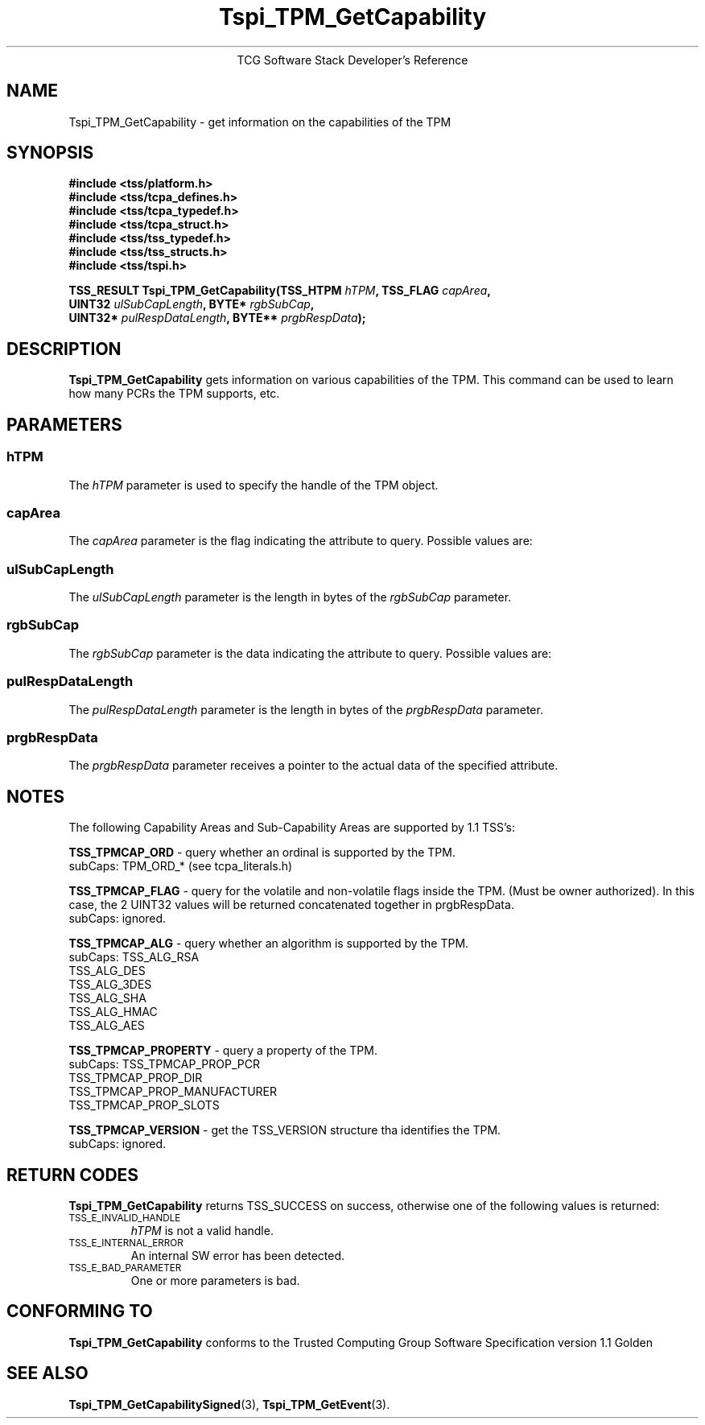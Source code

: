 .\" Copyright (C) 2004 International Business Machines Corporation
.\" Written by Megan Schneider based on the Trusted Computing Group Software Stack Specification Version 1.1 Golden
.\"
.de Sh \" Subsection
.br
.if t .Sp
.ne 5
.PP
\fB\\$1\fR
.PP
..
.de Sp \" Vertical space (when we can't use .PP)
.if t .sp .5v
.if n .sp
..
.de Ip \" List item
.br
.ie \\n(.$>=3 .ne \\$3
.el .ne 3
.IP "\\$1" \\$2
..
.TH "Tspi_TPM_GetCapability" 3 "2004-05-25" "TSS 1.1"
.ce 1
TCG Software Stack Developer's Reference
.SH NAME
Tspi_TPM_GetCapability \- get information on the capabilities of the TPM
.SH "SYNOPSIS"
.ad l
.hy 0
.nf
.B #include <tss/platform.h>
.B #include <tss/tcpa_defines.h>
.B #include <tss/tcpa_typedef.h>
.B #include <tss/tcpa_struct.h>
.B #include <tss/tss_typedef.h>
.B #include <tss/tss_structs.h>
.B #include <tss/tspi.h>
.sp
.BI "TSS_RESULT Tspi_TPM_GetCapability(TSS_HTPM " hTPM ",              TSS_FLAG " capArea ","
.BI "                                  UINT32   " ulSubCapLength ",    BYTE*    " rgbSubCap ", "
.BI "                                  UINT32*  " pulRespDataLength ", BYTE**   " prgbRespData ");"
.fi
.sp
.ad
.hy

.SH "DESCRIPTION"
.PP
\fBTspi_TPM_GetCapability\fR
gets information on various capabilities of the TPM. This command can
be used to learn how many PCRs the TPM supports, etc.

.SH "PARAMETERS"
.PP
.SS hTPM
The \fIhTPM\fR parameter is used to specify the handle of the TPM object.
.SS capArea
The \fIcapArea\fR parameter is the flag indicating the attribute to query. Possible values are:
.SS ulSubCapLength
The \fIulSubCapLength\fR parameter is the length in bytes of the
\fIrgbSubCap\fR parameter.
.SS rgbSubCap
The \fIrgbSubCap\fR parameter is the data indicating the attribute to query. Possible values are:
.SS pulRespDataLength
The \fIpulRespDataLength\fR parameter is the length in bytes of the
\fIprgbRespData\fR parameter.
.SS prgbRespData
The \fIprgbRespData\fR parameter receives a pointer to the actual data
of the specified attribute.

.SH "NOTES"
.PP
The following Capability Areas and Sub-Capability Areas are supported by 1.1 TSS's:
.sp 2
.BR TSS_TPMCAP_ORD " - query whether an ordinal is supported by the TPM. "
        subCaps: TPM_ORD_* (see tcpa_literals.h)
.sp
.BR TSS_TPMCAP_FLAG " - query for the volatile and non-volatile flags inside the TPM. (Must be owner authorized). In this case, the 2 UINT32 values will be returned concatenated together in prgbRespData. "
        subCaps: ignored.
.sp
.BR TSS_TPMCAP_ALG " - query whether an algorithm is supported by the TPM. "
        subCaps: TSS_ALG_RSA
                 TSS_ALG_DES
                 TSS_ALG_3DES
                 TSS_ALG_SHA
                 TSS_ALG_HMAC
                 TSS_ALG_AES
.sp
.BR TSS_TPMCAP_PROPERTY " - query a property of the TPM. "
        subCaps: TSS_TPMCAP_PROP_PCR
                 TSS_TPMCAP_PROP_DIR
                 TSS_TPMCAP_PROP_MANUFACTURER
                 TSS_TPMCAP_PROP_SLOTS
.sp
.BR TSS_TPMCAP_VERSION " - get the TSS_VERSION structure tha identifies the TPM. "
        subCaps: ignored.


.SH "RETURN CODES"
.PP
\fBTspi_TPM_GetCapability\fR returns TSS_SUCCESS on success, otherwise
one of the following values is returned:
.TP
.SM TSS_E_INVALID_HANDLE
\fIhTPM\fR is not a valid handle.

.TP
.SM TSS_E_INTERNAL_ERROR
An internal SW error has been detected.

.TP
.SM TSS_E_BAD_PARAMETER
One or more parameters is bad.

.SH "CONFORMING TO"

.PP
\fBTspi_TPM_GetCapability\fR conforms to the Trusted Computing Group
Software Specification version 1.1 Golden

.SH "SEE ALSO"

.PP
\fBTspi_TPM_GetCapabilitySigned\fR(3), \fBTspi_TPM_GetEvent\fR(3).

